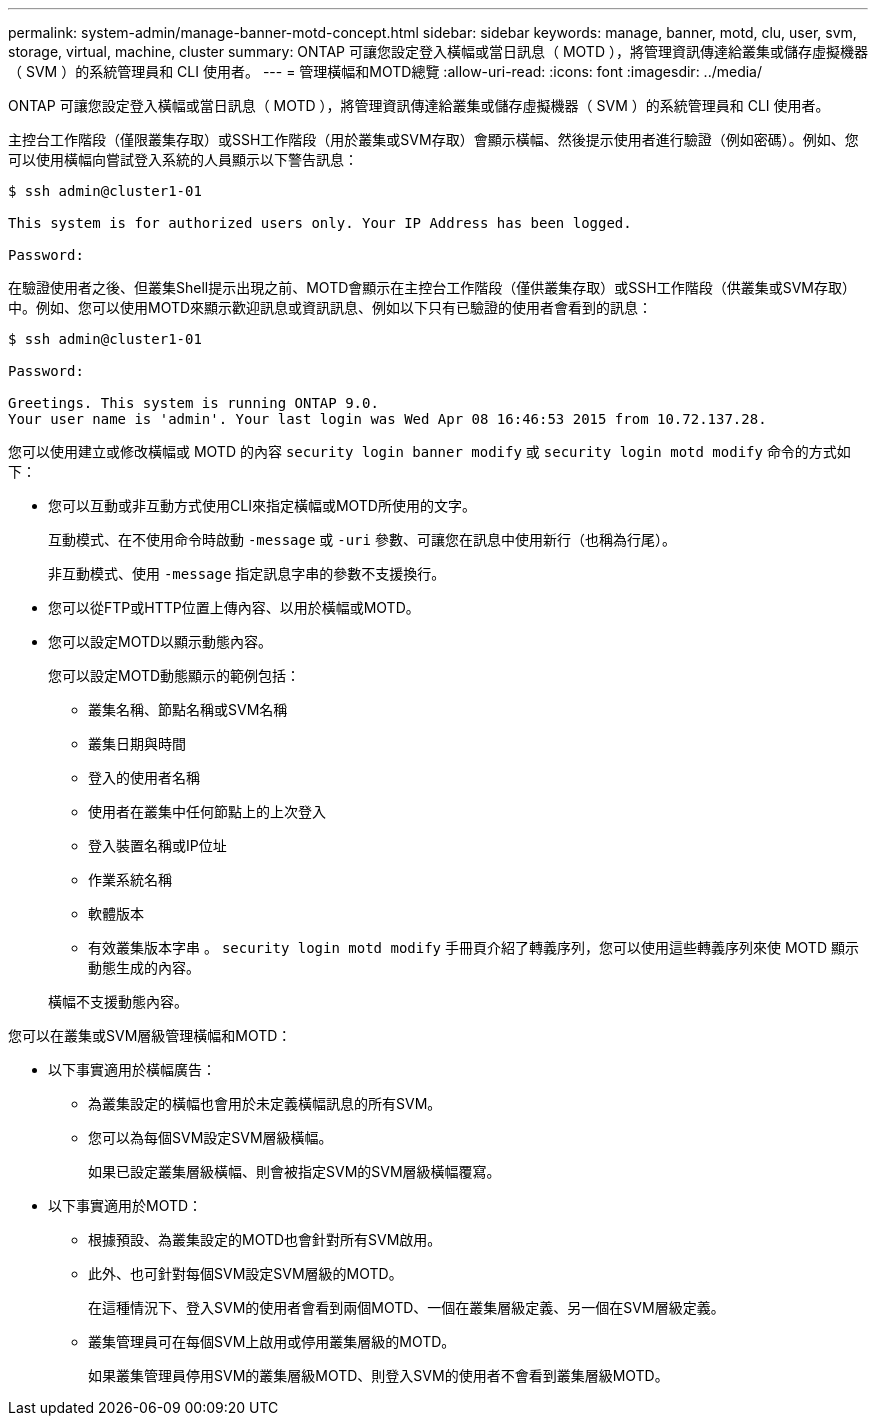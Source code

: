 ---
permalink: system-admin/manage-banner-motd-concept.html 
sidebar: sidebar 
keywords: manage, banner, motd, clu, user, svm, storage, virtual, machine, cluster 
summary: ONTAP 可讓您設定登入橫幅或當日訊息（ MOTD ），將管理資訊傳達給叢集或儲存虛擬機器（ SVM ）的系統管理員和 CLI 使用者。 
---
= 管理橫幅和MOTD總覽
:allow-uri-read: 
:icons: font
:imagesdir: ../media/


[role="lead"]
ONTAP 可讓您設定登入橫幅或當日訊息（ MOTD ），將管理資訊傳達給叢集或儲存虛擬機器（ SVM ）的系統管理員和 CLI 使用者。

主控台工作階段（僅限叢集存取）或SSH工作階段（用於叢集或SVM存取）會顯示橫幅、然後提示使用者進行驗證（例如密碼）。例如、您可以使用橫幅向嘗試登入系統的人員顯示以下警告訊息：

[listing]
----
$ ssh admin@cluster1-01

This system is for authorized users only. Your IP Address has been logged.

Password:

----
在驗證使用者之後、但叢集Shell提示出現之前、MOTD會顯示在主控台工作階段（僅供叢集存取）或SSH工作階段（供叢集或SVM存取）中。例如、您可以使用MOTD來顯示歡迎訊息或資訊訊息、例如以下只有已驗證的使用者會看到的訊息：

[listing]
----
$ ssh admin@cluster1-01

Password:

Greetings. This system is running ONTAP 9.0.
Your user name is 'admin'. Your last login was Wed Apr 08 16:46:53 2015 from 10.72.137.28.

----
您可以使用建立或修改橫幅或 MOTD 的內容 `security login banner modify` 或 `security login motd modify` 命令的方式如下：

* 您可以互動或非互動方式使用CLI來指定橫幅或MOTD所使用的文字。
+
互動模式、在不使用命令時啟動 `-message` 或 `-uri` 參數、可讓您在訊息中使用新行（也稱為行尾）。

+
非互動模式、使用 `-message` 指定訊息字串的參數不支援換行。

* 您可以從FTP或HTTP位置上傳內容、以用於橫幅或MOTD。
* 您可以設定MOTD以顯示動態內容。
+
您可以設定MOTD動態顯示的範例包括：

+
** 叢集名稱、節點名稱或SVM名稱
** 叢集日期與時間
** 登入的使用者名稱
** 使用者在叢集中任何節點上的上次登入
** 登入裝置名稱或IP位址
** 作業系統名稱
** 軟體版本
** 有效叢集版本字串
。 `security login motd modify` 手冊頁介紹了轉義序列，您可以使用這些轉義序列來使 MOTD 顯示動態生成的內容。


+
橫幅不支援動態內容。



您可以在叢集或SVM層級管理橫幅和MOTD：

* 以下事實適用於橫幅廣告：
+
** 為叢集設定的橫幅也會用於未定義橫幅訊息的所有SVM。
** 您可以為每個SVM設定SVM層級橫幅。
+
如果已設定叢集層級橫幅、則會被指定SVM的SVM層級橫幅覆寫。



* 以下事實適用於MOTD：
+
** 根據預設、為叢集設定的MOTD也會針對所有SVM啟用。
** 此外、也可針對每個SVM設定SVM層級的MOTD。
+
在這種情況下、登入SVM的使用者會看到兩個MOTD、一個在叢集層級定義、另一個在SVM層級定義。

** 叢集管理員可在每個SVM上啟用或停用叢集層級的MOTD。
+
如果叢集管理員停用SVM的叢集層級MOTD、則登入SVM的使用者不會看到叢集層級MOTD。




